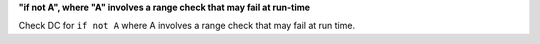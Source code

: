 **"if not A", where "A" involves a range check that may fail at run-time**

Check DC for ``if not A`` where A involves a range check that
may fail at run time.
